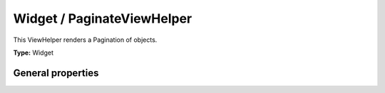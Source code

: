 Widget / PaginateViewHelper
--------------------------------

This ViewHelper renders a Pagination of objects.

**Type:** Widget


General properties
^^^^^^^^^^^^^^^^^^^^^^^

.. t3-field-list-table::
 :header-rows: 1

 - :Name: Name
   :Type: Type
   :Description: Description
   :Default value: Default value

 - :Name:
         \* as
   :Type:
         string
   :Description:

   :Default value:


 - :Name:
         configuration
   :Type:
         mixed
   :Description:

   :Default value:
         Array

 - :Name:
         \* objects
   :Type:
         TYPO3\\CMS\\Extbase\\Persistence\\QueryResultInterface
   :Description:

   :Default value:

